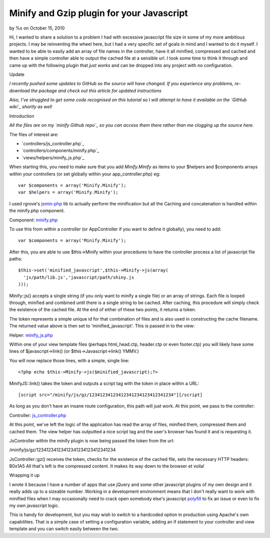 

Minify and Gzip plugin for your Javascript
==========================================

by %s on October 15, 2010

Hi, I wanted to share a solution to a problem I had with excessive
javascript file size in some of my more ambitious projects. I may be
reinventing the wheel here, but I had a very specific set of goals in
mind and I wanted to do it myself. I wanted to be able to easily add
an array of file names in the controller, have it all minified,
compressed and cached and then have a simple controller able to output
the cached file at a sensible url. I took some time to think it
through and came up with the following plugin that *just works* and
can be dropped into any project with no configuration.

Update

*I recently pushed some updates to GitHub so the source will have
changed. If you experience any problems, re-download the package and
check out this article for updated instructions*

*Also, I’ve struggled to get some code recognised on this tutorial so
I will attempt to have it available on the `GitHub wiki`_ shortly as
well*

Introduction

*All the files are on my `minify Github repo`_ so you can access them
there rather than me clogging up the source here.*

The files of interest are:

+ `controllers/js_controller.php`_
+ `controllers/components/minify.php`_
+ `views/helpers/minify_js.php`_

When starting this, you need to make sure that you add `Minify.Minify`
as items to your $helpers and $components arrays within your
controllers (or set globally within your app_controller.php) eg:

::

    var $components = array('Minify.Minify');
    var $helpers = array('Minify.Minify');

I used rgrove's `jsmin-php`_ lib to actually perform the minification
but all the Caching and concatenation is handled within the minify.php
component.

Component: `minify.php`_

To use this from within a controller (or AppController if you want to
define it globally), you need to add:

::

    var $components = array('Minify.Minify');

After this, you are able to use $this->Minify within your procedures
to have the controller process a list of javascript file paths:

::

    $this->set('minified_javascript',$this->Minify->js(array(
      'js/path/lib.js','javascript/path/shiny.js
    )));

Minify::js() accepts a single string (if you only want to minify a
single file) or an array of strings. Each file is looped through,
minified and combined until there is a single string to be cached.
After caching, this procedure will simply check the existence of the
cached file. At the end of either of these two points, it returns a
token.

The token represents a simple unique id for that combination of files
and is also used in constructing the cache filename. The returned
value above is then set to 'minified_javascript'. This is passed in to
the view:

Helper: `minify_js.php`_

Within one of your view template files (perhaps html_head.ctp,
header.ctp or even footer.ctp) you will likely have some lines of
$javascript->link() (or $this->Javascript->link() YMMV.)

You will now replace those lines, with a simple, single line:

::

    <?php echo $this->Minify->js($minified_javascript);?>

MinifyJS::link() takes the token and outputs a script tag with the
token in place within a URL:

::

    [script src="/minify/js/gz/12341234123412341234123412341234"][/script]

As long as you don't have an insane route configuration, this path
will just work. At this point, we pass to the controller:

Controller: `js_controller.php`_

At this point, we've left the logic of the application has read the
array of files, minified them, compressed them and cached them. The
view helper has outputted a nice script tag and the user's browser has
found it and is requesting it.

JsController within the minify plugin is now being passed the token
from the url:

/minify/js/gz/12341234123412341234123412341234

JsController::gz() receives the token, checks for the existence of the
cached file, sets the necessary HTTP headers:
B0x1A5
All that's left is the compressed content. It makes its way down to
the browser et voila!

Wrapping it up

I wrote it because I have a number of apps that use jQuery and some
other javascript plugins of my own design and it really adds up to a
sizeable number. Working in a development environment means that I
don't really want to work with minified files when I may occasionally
need to crack open somebody else's javascript `polyfill`_ to fix an
issue or even to fix my own javascript logic.

This is handy for development, but you may wish to switch to a
hardcoded option in production using Apache's own capabilities. That
is a simple case of setting a configuration variable, adding an if
statement to your controller and view template and you can switch
easily between the two.


.. _jsmin-php: http://github.com/rgrove/jsmin-php/
.. _minify.php: http://github.com/connrs/minify/blob/master/controllers/components/minify.php
.. _polyfill: http://remysharp.com/2010/10/08/what-is-a-polyfill/
.. _GitHub wiki: http://github.com/connrs/minify/wiki/Cake-bakery-tutorial
.. _minify_js.php: http://github.com/connrs/minify/blob/master/views/helpers/minify_js.php
.. _minify Github repo: http://github.com/connrs/minify
.. _js_controller.php: http://github.com/connrs/minify/blob/master/controllers/js_controller.php
.. meta::
    :title: Minify and Gzip plugin for your Javascript
    :description: CakePHP Article related to javascript,js,plugin,Compression,JSMin,compress,gz,Articles
    :keywords: javascript,js,plugin,Compression,JSMin,compress,gz,Articles
    :copyright: Copyright 2010 
    :category: articles

